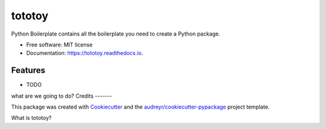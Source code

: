 =======
tototoy
=======


.. image:: https://img.shields.io/pypi/v/tototoy.svg
        :target: https://pypi.python.org/pypi/tototoy

.. image:: https://img.shields.io/travis/BeibeiYuan/tototoy.svg
        :target: https://travis-ci.com/BeibeiYuan/tototoy

.. image:: https://readthedocs.org/projects/tototoy/badge/?version=latest
        :target: https://tototoy.readthedocs.io/en/latest/?version=latest
        :alt: Documentation Status




Python Boilerplate contains all the boilerplate you need to create a Python package.


* Free software: MIT license
* Documentation: https://tototoy.readthedocs.io.


Features
--------

* TODO
what are we going to do?
Credits
-------

This package was created with Cookiecutter_ and the `audreyr/cookiecutter-pypackage`_ project template.

.. _Cookiecutter: https://github.com/audreyr/cookiecutter
.. _`audreyr/cookiecutter-pypackage`: https://github.com/audreyr/cookiecutter-pypackage


What is tototoy?
